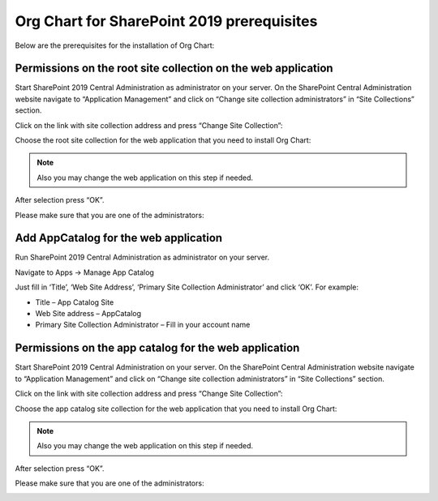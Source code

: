 Org Chart for SharePoint 2019 prerequisites
==========================================

Below are the prerequisites for the installation of Org Chart:

Permissions on the root site collection on the web application
--------------------------------------------------------------

Start SharePoint 2019 Central Administration as administrator on your server. On the SharePoint Central Administration website navigate to “Application Management” and click on “Change site collection administrators” in “Site Collections” section.

Click on the link with site collection address and press “Change Site Collection”:


.. image:: /../_static/img/getting-started/installation/sharepoint2019/ChangeSiteCollection.png
    :alt: Change site collection

Choose the root site collection for the web application that you need to install Org Chart:

.. note:: Also you may change the web application on this step if needed.

.. image:: /../_static/img/getting-started/installation/sharepoint2019/SelectSiteCollection.png
    :alt: Select site collection

After selection press “OK”.

Please make sure that you are one of the administrators:

.. image:: /../_static/img/getting-started/installation/sharepoint2019/SiteCollectionAdministrations2.png
    :alt: Site collection administrator

Add AppCatalog for the web application
--------------------------------------

Run SharePoint 2019 Central Administration as administrator on your server.

.. image:: /../_static/img/getting-started/installation/sharepoint2019/ca2019.png
    :alt: Central Administration

Navigate to Apps -> Manage App Catalog

.. image:: /../_static/img/getting-started/installation/sharepoint2019/manageAppCatalog2019.png
    :alt: Manage app catalog

.. image:: /../_static/img/getting-started/installation/sharepoint2019/createAppCatalog.png
    :alt: Create app catalog

Just fill in ‘Title’, ‘Web Site Address’, ‘Primary Site Collection Administrator’ and click ‘OK’. For example:

- Title – App Catalog Site
- Web Site address – AppCatalog
- Primary Site Collection Administrator – Fill in your account name

.. image:: /../_static/img/getting-started/installation/sharepoint2019/СreatingAppCatalogForm.png
    :alt: Create app catalog form

Permissions on the app catalog for the web application
------------------------------------------------------

Start SharePoint 2019 Central Administration on your server. On the SharePoint Central Administration website navigate to “Application Management” and click on “Change site collection administrators” in “Site Collections” section.

Click on the link with site collection address and press “Change Site Collection”:

.. image:: /../_static/img/getting-started/installation/sharepoint2019/ChangeSiteCollection.png
    :alt: Change site collection

Choose the app catalog site collection for the web application that you need to install Org Chart:

.. note:: Also you may change the web application on this step if needed.

.. image:: /../_static/img/getting-started/installation/sharepoint2019/SelectAppCatalogSiteCollection.png
    :alt: Change site collection

After selection press “OK”.

Please make sure that you are one of the administrators:

.. image:: /../_static/img/getting-started/installation/sharepoint2019/AppCatalogSiteCollectionAdministrators.png
    :alt: AppCatalog SiteCollection Administrators